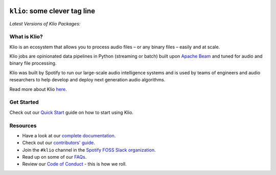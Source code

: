 .. image:: docs/src/_static/images/shitty_logo.png
    :alt: Klio Logo
    :width: 70px

==============================
``klio``: some clever tag line
==============================

.. image:: https://img.shields.io/badge/License-Apache%202.0-blue.svg
    :target: https://opensource.org/licenses/Apache-2.0
    :alt: Apache Licensed

.. image:: https://readthedocs.com/projects/spotify-klio-klio/badge/?version=latest&token=dc13cf08fd6093b33b928132530d20f471e34ee5016c64b10664a89bc5afe5d3
    :target: https://spotify-klio-klio.readthedocs-hosted.com/en/latest/?badge=latest
    :alt: Documentation Status

.. image:: https://slackin.spotify.com/badge.svg
   :target: https://slackin.spotify.com
   :alt: Join the #klio channel in Spotify FOSS Slack

| *Latest Versions of Klio Packages:*

.. image:: https://img.shields.io/pypi/v/klio-cli?color=%2300aa55&label=klio-cli
   :target: https://pypi.org/project/klio-cli
   :alt: Latest version of klio-cli on PyPI

.. image:: https://img.shields.io/pypi/v/klio?color=%2300aa55&label=klio
   :target: https://pypi.org/project/klio
   :alt: Latest version of klio on PyPI

.. image:: https://img.shields.io/pypi/v/klio-exec?color=%2300aa55&label=klio-exec
   :target: https://pypi.org/project/klio-exec
   :alt: Latest version of klio-exec on PyPI

.. image:: https://img.shields.io/pypi/v/klio-audio?color=%2300aa55&label=klio-audio
   :target: https://pypi.org/project/klio-audio
   :alt: Latest version of klio-audio on PyPI

.. image:: https://img.shields.io/pypi/v/klio-core?color=%2300aa55&label=klio-core
   :target: https://pypi.org/project/klio-core
   :alt: Latest version of klio-core on PyPI


.. defining roles used here so that github ignores them when rendering the README.

.. role:: blueemph
.. role:: greenemph


What is Klio?
-------------

.. start-intro

Klio is an :blueemph:`ecosystem` that allows you to process audio files – or any binary files – easily and at scale.

Klio jobs are :greenemph:`opinionated` data pipelines in Python (streaming or batch) built upon `Apache Beam <https://beam.apache.org/>`_ and tuned for audio and binary file processing.

Klio was built by Spotify to run our large-scale :blueemph:`audio intelligence systems` and is used by teams of engineers and audio researchers to help develop and deploy next generation audio algorithms.

.. end-intro

Read more about Klio `here <https://spotify-klio-klio.readthedocs-hosted.com/en/latest/userguide/index.html>`_.

Get Started
-----------

Check out our `Quick Start <https://spotify-klio-klio.readthedocs-hosted.com/en/latest/quickstart.html>`_ guide on how to start using Klio.


Resources
---------

.. start-resources

* Have a look at our `complete documentation <https://spotify-klio-klio.readthedocs-hosted.com/en/latest/index.html>`_.
* Check out our `contributors' guide <https://spotify-klio-klio.readthedocs-hosted.com/en/latest/contributors.html>`_.
* Join the ``#klio`` channel in the `Spotify FOSS Slack organization <https://slackin.spotify.com>`_.
* Read up on some of our `FAQs <https://spotify-klio-klio.readthedocs-hosted.com/en/latest/faqs/index.html>`_.
* Review our `Code of Conduct <https://github.com/spotify/klio/blob/master/CODE_OF_CONDUCT.rst>`_ - this is how we roll.

.. end-resources
